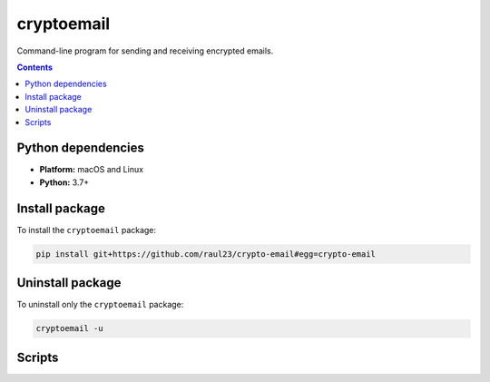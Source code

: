===========
cryptoemail
===========

.. raw:: html

  <p align="center">
    <br> 🚧 &nbsp;&nbsp;&nbsp;<b>Work-In-Progress</b>
  </p>
  
Command-line program for sending and receiving encrypted emails.

.. contents:: **Contents**
   :depth: 3
   :local:
   :backlinks: top
   
Python dependencies
===================
- **Platform:** macOS and Linux
- **Python:**  3.7+

Install package
===============
To install the ``cryptoemail`` package:

.. code-block:: bash

   pip install git+https://github.com/raul23/crypto-email#egg=crypto-email

Uninstall package
=================
To uninstall only the ``cryptoemail`` package:

.. code-block:: bash
 
   cryptoemail -u

Scripts
=======
